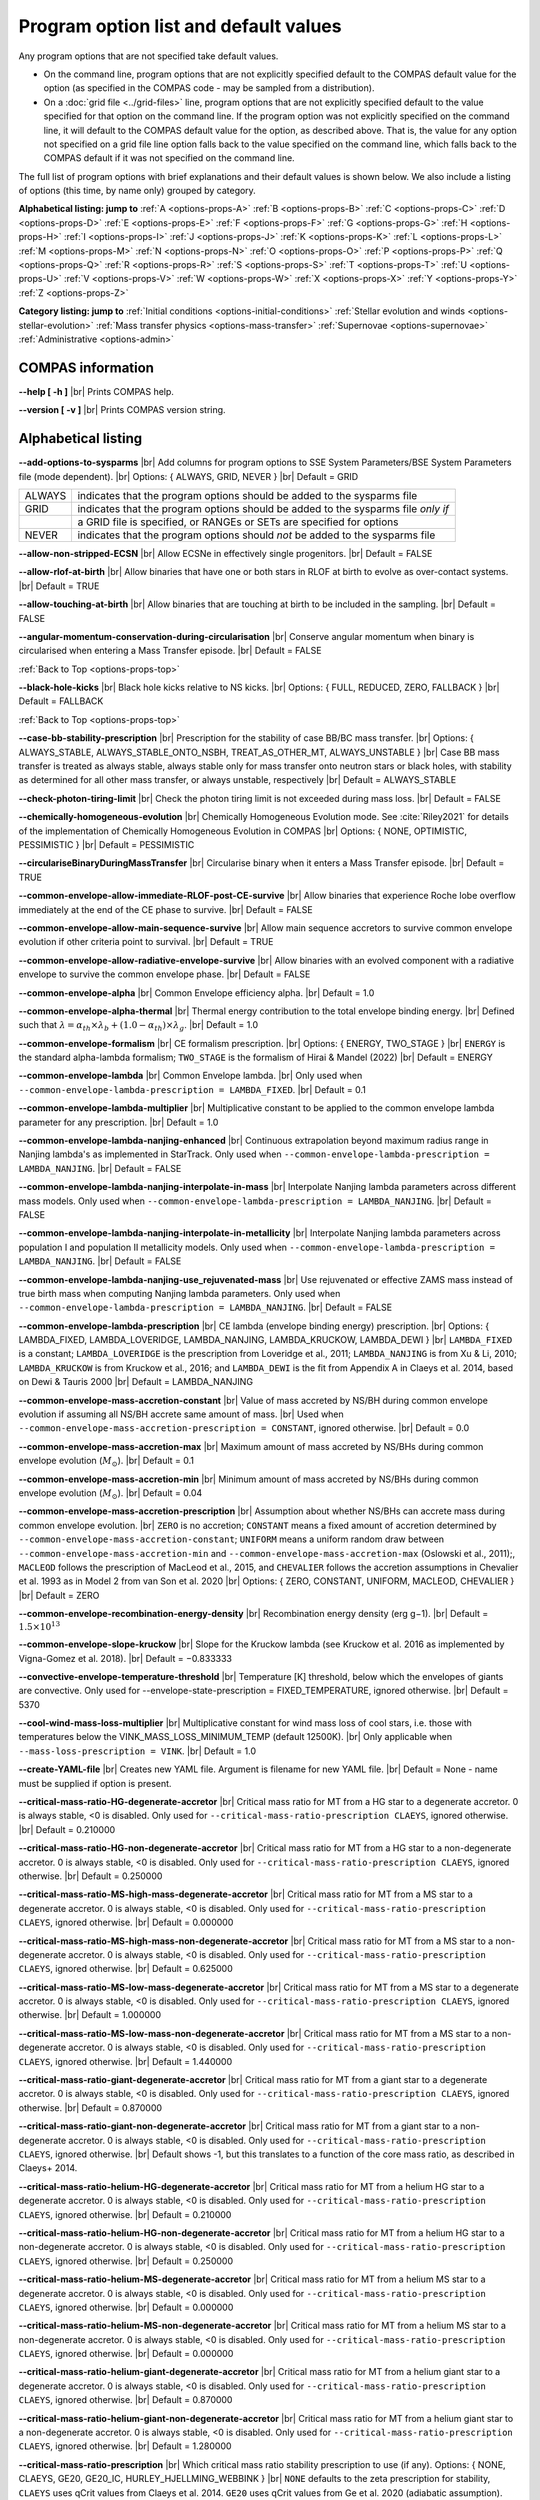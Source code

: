 Program option list and default values
======================================

Any program options that are not specified take default values.

- On the command line, program options that are not explicitly specified default to the COMPAS default value for the option (as specified in the COMPAS code - may be sampled from a distribution).

- On a :doc:`grid file <../grid-files>` line, program options that are not explicitly specified default to the value specified for that option on the command line. If the program option was not explicitly specified on the command line, it will default to the COMPAS default value for the option, as described above. That is, the value for any option not specified on a grid file line option falls back to the value specified on the command line, which falls back to the COMPAS default if it was not specified on the command line.


.. _options-props-top:

The full list of program options with brief explanations and their default values is shown below.  We also include a listing of options (this time, by name only) grouped by category.

**Alphabetical listing: jump to**
:ref:`A <options-props-A>` :ref:`B <options-props-B>` :ref:`C <options-props-C>` :ref:`D <options-props-D>`
:ref:`E <options-props-E>` :ref:`F <options-props-F>` :ref:`G <options-props-G>` :ref:`H <options-props-H>`
:ref:`I <options-props-I>` :ref:`J <options-props-J>` :ref:`K <options-props-K>` :ref:`L <options-props-L>`
:ref:`M <options-props-M>` :ref:`N <options-props-N>` :ref:`O <options-props-O>` :ref:`P <options-props-P>`
:ref:`Q <options-props-Q>` :ref:`R <options-props-R>` :ref:`S <options-props-S>` :ref:`T <options-props-T>`
:ref:`U <options-props-U>` :ref:`V <options-props-V>` :ref:`W <options-props-W>` :ref:`X <options-props-X>`
:ref:`Y <options-props-Y>` :ref:`Z <options-props-Z>`

**Category listing: jump to**
:ref:`Initial conditions <options-initial-conditions>`
:ref:`Stellar evolution and winds <options-stellar-evolution>`
:ref:`Mass transfer physics <options-mass-transfer>`
:ref:`Supernovae <options-supernovae>`
:ref:`Administrative <options-admin>`

COMPAS information
------------------

**--help [ -h ]** |br|
Prints COMPAS help.

**--version [ -v ]** |br|
Prints COMPAS version string.


Alphabetical listing
--------------------

.. _options-props-A:

**--add-options-to-sysparms** |br|
Add columns for program options to SSE System Parameters/BSE System Parameters file (mode dependent). |br|
Options: { ALWAYS, GRID, NEVER } |br|
Default = GRID

.. list-table::
   :widths: 11 80 
   :header-rows: 0
   :class: aligned-text

   * - ALWAYS
     - indicates that the program options should be added to the sysparms file
   * - GRID
     - indicates that the program options should be added to the sysparms file `only if`
   * -  
     - a GRID file is specified, or RANGEs or SETs are specified for options
   * - NEVER
     - indicates that the program options should `not` be added to the sysparms file

**--allow-non-stripped-ECSN** |br|
Allow ECSNe in effectively single progenitors. |br|
Default = FALSE

**--allow-rlof-at-birth** |br|
Allow binaries that have one or both stars in RLOF at birth to evolve as over-contact systems. |br|
Default = TRUE

**--allow-touching-at-birth** |br|
Allow binaries that are touching at birth to be included in the sampling. |br|
Default = FALSE

**--angular-momentum-conservation-during-circularisation** |br|
Conserve angular momentum when binary is circularised when entering a Mass Transfer episode. |br|
Default = FALSE

.. _options-props-B:

:ref:`Back to Top <options-props-top>`

**--black-hole-kicks** |br|
Black hole kicks relative to NS kicks. |br|
Options: { FULL, REDUCED, ZERO, FALLBACK } |br|
Default = FALLBACK

.. _options-props-C:

:ref:`Back to Top <options-props-top>`

**--case-bb-stability-prescription** |br|
Prescription for the stability of case BB/BC mass transfer. |br|
Options: { ALWAYS_STABLE, ALWAYS_STABLE_ONTO_NSBH, TREAT_AS_OTHER_MT, ALWAYS_UNSTABLE } |br|
Case BB mass transfer is treated as always stable, always stable only for mass transfer onto neutron stars or black holes, with stability as determined for all other mass transfer, or always unstable, respectively |br|
Default = ALWAYS_STABLE

**--check-photon-tiring-limit** |br|
Check the photon tiring limit is not exceeded during mass loss. |br|
Default = FALSE

**--chemically-homogeneous-evolution** |br|
Chemically Homogeneous Evolution mode. See :cite:`Riley2021` for details of the implementation
of Chemically Homogeneous Evolution in COMPAS |br|
Options: { NONE, OPTIMISTIC, PESSIMISTIC } |br|
Default = PESSIMISTIC

**--circulariseBinaryDuringMassTransfer** |br|
Circularise binary when it enters a Mass Transfer episode. |br|
Default = TRUE

**--common-envelope-allow-immediate-RLOF-post-CE-survive** |br|
Allow binaries that experience Roche lobe overflow immediately at the end of the CE phase to survive. |br|
Default = FALSE

**--common-envelope-allow-main-sequence-survive** |br|
Allow main sequence accretors to survive common envelope evolution if other criteria point to survival. |br|
Default = TRUE

**--common-envelope-allow-radiative-envelope-survive** |br| 
Allow binaries with an evolved component with a radiative envelope to survive the common envelope phase. |br|
Default = FALSE

**--common-envelope-alpha** |br|
Common Envelope efficiency alpha. |br|
Default = 1.0

**--common-envelope-alpha-thermal** |br|
Thermal energy contribution to the total envelope binding energy. |br|
Defined such that :math:`\lambda = \alpha_{th} \times \lambda_{b} + (1.0 - \alpha_{th}) \times \lambda_{g}`. |br|
Default = 1.0

**--common-envelope-formalism** |br|
CE formalism prescription. |br|
Options: { ENERGY, TWO_STAGE } |br|
``ENERGY`` is the standard alpha-lambda formalism; ``TWO_STAGE`` is the formalism of Hirai & Mandel (2022) |br| 
Default = ENERGY

**--common-envelope-lambda** |br|
Common Envelope lambda. |br|
Only used when ``--common-envelope-lambda-prescription = LAMBDA_FIXED``. |br|
Default = 0.1

**--common-envelope-lambda-multiplier** |br|
Multiplicative constant to be applied to the common envelope lambda parameter for any prescription. |br|
Default = 1.0

**--common-envelope-lambda-nanjing-enhanced** |br|
Continuous extrapolation beyond maximum radius range in Nanjing lambda's as implemented in StarTrack. Only used when ``--common-envelope-lambda-prescription = LAMBDA_NANJING``. |br|
Default = FALSE

**--common-envelope-lambda-nanjing-interpolate-in-mass** |br|
Interpolate Nanjing lambda parameters across different mass models. Only used when ``--common-envelope-lambda-prescription = LAMBDA_NANJING``. |br|
Default = FALSE

**--common-envelope-lambda-nanjing-interpolate-in-metallicity** |br|
Interpolate Nanjing lambda parameters across population I and population II metallicity models. Only used when ``--common-envelope-lambda-prescription = LAMBDA_NANJING``. |br|
Default = FALSE

**--common-envelope-lambda-nanjing-use_rejuvenated-mass** |br|
Use rejuvenated or effective ZAMS mass instead of true birth mass when computing Nanjing lambda parameters. Only used when ``--common-envelope-lambda-prescription = LAMBDA_NANJING``. |br|
Default = FALSE

**--common-envelope-lambda-prescription** |br|
CE lambda (envelope binding energy) prescription. |br|
Options: { LAMBDA_FIXED, LAMBDA_LOVERIDGE, LAMBDA_NANJING, LAMBDA_KRUCKOW, LAMBDA_DEWI } |br|
``LAMBDA_FIXED`` is a constant; ``LAMBDA_LOVERIDGE`` is the prescription from Loveridge et al., 2011; ``LAMBDA_NANJING`` is from Xu & Li, 2010; ``LAMBDA_KRUCKOW`` is from Kruckow et al., 2016; and ``LAMBDA_DEWI`` is the fit from Appendix A in Claeys et al. 2014, based on Dewi & Tauris 2000 |br|
Default = LAMBDA_NANJING

**--common-envelope-mass-accretion-constant** |br|
Value of mass accreted by NS/BH during common envelope evolution if assuming all NS/BH accrete same amount of mass. |br|
Used when ``--common-envelope-mass-accretion-prescription = CONSTANT``, ignored otherwise. |br|
Default = 0.0

**--common-envelope-mass-accretion-max** |br|
Maximum amount of mass accreted by NS/BHs during common envelope evolution (:math:`M_\odot`). |br|
Default = 0.1

**--common-envelope-mass-accretion-min** |br|
Minimum amount of mass accreted by NS/BHs during common envelope evolution (:math:`M_\odot`). |br|
Default = 0.04

**--common-envelope-mass-accretion-prescription** |br|
Assumption about whether NS/BHs can accrete mass during common envelope evolution. |br|
``ZERO`` is no accretion; ``CONSTANT`` means a fixed amount of accretion determined by ``--common-envelope-mass-accretion-constant``; ``UNIFORM`` means a uniform random draw between ``--common-envelope-mass-accretion-min`` and ``--common-envelope-mass-accretion-max`` (Oslowski et al., 2011);, ``MACLEOD`` follows the prescription of MacLeod et al., 2015, and ``CHEVALIER`` follows the accretion assumptions in Chevalier et al. 1993 as in Model 2 from van Son et al. 2020 |br|
Options: { ZERO, CONSTANT, UNIFORM, MACLEOD, CHEVALIER } |br|
Default = ZERO

**--common-envelope-recombination-energy-density** |br|
Recombination energy density (erg g−1). |br|
Default = :math:`1.5 \times 10^{13}`

**--common-envelope-slope-kruckow** |br|
Slope for the Kruckow lambda (see Kruckow et al. 2016 as implemented by Vigna-Gomez et al. 2018). |br|
Default = −0.833333

**--convective-envelope-temperature-threshold** |br|
Temperature [K] threshold, below which the envelopes of giants are convective. 
Only used for --envelope-state-prescription = FIXED_TEMPERATURE, ignored otherwise. |br|
Default = 5370

**--cool-wind-mass-loss-multiplier** |br|
Multiplicative constant for wind mass loss of cool stars, i.e. those with temperatures below the
VINK_MASS_LOSS_MINIMUM_TEMP (default 12500K). |br|
Only applicable when ``--mass-loss-prescription = VINK``. |br|
Default = 1.0

**--create-YAML-file** |br|
Creates new YAML file.  Argument is filename for new YAML file. |br|
Default = None - name must be supplied if option is present.

**--critical-mass-ratio-HG-degenerate-accretor** |br|
Critical mass ratio for MT from a HG star to a degenerate accretor.
0 is always stable, <0 is disabled. Only used for ``--critical-mass-ratio-prescription CLAEYS``, ignored otherwise. |br|
Default = 0.210000

**--critical-mass-ratio-HG-non-degenerate-accretor** |br|
Critical mass ratio for MT from a HG star to a non-degenerate accretor.
0 is always stable, <0 is disabled. Only used for ``--critical-mass-ratio-prescription CLAEYS``, ignored otherwise. |br|
Default = 0.250000

**--critical-mass-ratio-MS-high-mass-degenerate-accretor** |br|
Critical mass ratio for MT from a MS star to a degenerate accretor.
0 is always stable, <0 is disabled. Only used for ``--critical-mass-ratio-prescription CLAEYS``, ignored otherwise. |br|
Default = 0.000000

**--critical-mass-ratio-MS-high-mass-non-degenerate-accretor** |br|
Critical mass ratio for MT from a MS star to a non-degenerate accretor.
0 is always stable, <0 is disabled. Only used for ``--critical-mass-ratio-prescription CLAEYS``, ignored otherwise. |br|
Default = 0.625000

**--critical-mass-ratio-MS-low-mass-degenerate-accretor** |br|
Critical mass ratio for MT from a MS star to a degenerate accretor.
0 is always stable, <0 is disabled. Only used for ``--critical-mass-ratio-prescription CLAEYS``, ignored otherwise. |br|
Default = 1.000000

**--critical-mass-ratio-MS-low-mass-non-degenerate-accretor** |br|
Critical mass ratio for MT from a MS star to a non-degenerate accretor.
0 is always stable, <0 is disabled. Only used for ``--critical-mass-ratio-prescription CLAEYS``, ignored otherwise. |br|
Default = 1.440000

**--critical-mass-ratio-giant-degenerate-accretor** |br|
Critical mass ratio for MT from a giant star to a degenerate accretor.
0 is always stable, <0 is disabled. Only used for ``--critical-mass-ratio-prescription CLAEYS``, ignored otherwise. |br|
Default = 0.870000

**--critical-mass-ratio-giant-non-degenerate-accretor** |br|
Critical mass ratio for MT from a giant star to a non-degenerate accretor.
0 is always stable, <0 is disabled. Only used for ``--critical-mass-ratio-prescription CLAEYS``, ignored otherwise. |br|
Default shows -1, but this translates to a function of the core mass ratio, as described in Claeys+ 2014. 

**--critical-mass-ratio-helium-HG-degenerate-accretor** |br|
Critical mass ratio for MT from a helium HG star to a degenerate accretor.
0 is always stable, <0 is disabled. Only used for ``--critical-mass-ratio-prescription CLAEYS``, ignored otherwise. |br|
Default = 0.210000

**--critical-mass-ratio-helium-HG-non-degenerate-accretor** |br|
Critical mass ratio for MT from a helium HG star to a non-degenerate accretor.
0 is always stable, <0 is disabled. Only used for ``--critical-mass-ratio-prescription CLAEYS``, ignored otherwise. |br|
Default = 0.250000

**--critical-mass-ratio-helium-MS-degenerate-accretor** |br|
Critical mass ratio for MT from a helium MS star to a degenerate accretor.
0 is always stable, <0 is disabled. Only used for ``--critical-mass-ratio-prescription CLAEYS``, ignored otherwise. |br|
Default = 0.000000

**--critical-mass-ratio-helium-MS-non-degenerate-accretor** |br|
Critical mass ratio for MT from a helium MS star to a non-degenerate accretor.
0 is always stable, <0 is disabled. Only used for ``--critical-mass-ratio-prescription CLAEYS``, ignored otherwise. |br|
Default = 0.000000

**--critical-mass-ratio-helium-giant-degenerate-accretor** |br|
Critical mass ratio for MT from a helium giant star to a degenerate accretor.
0 is always stable, <0 is disabled. Only used for ``--critical-mass-ratio-prescription CLAEYS``, ignored otherwise. |br|
Default = 0.870000

**--critical-mass-ratio-helium-giant-non-degenerate-accretor** |br|
Critical mass ratio for MT from a helium giant star to a non-degenerate accretor.
0 is always stable, <0 is disabled. Only used for ``--critical-mass-ratio-prescription CLAEYS``, ignored otherwise. |br|
Default = 1.280000

**--critical-mass-ratio-prescription** |br|
Which critical mass ratio stability prescription to use (if any).
Options: { NONE, CLAEYS, GE20, GE20_IC, HURLEY_HJELLMING_WEBBINK } |br|
``NONE`` defaults to the zeta prescription for stability, 
``CLAEYS`` uses qCrit values from Claeys et al. 2014. 
``GE20`` uses qCrit values from Ge et al. 2020 (adiabatic assumption). 
``GE20_IC`` uses qCrit values from Ge et al. 2020 (isentropic envelope assumption).
``HURLEY_HJELLMING_WEBBINK`` uses qCrit values from Hurley et al. 2002 (Hjellming & Webbink 1987 for mass transfer from a giant primary). |br|
Warning: if running with ``--critical-mass-ratio-prescription``, zetas will not be computed, 
so should not be trusted in the outputs. |br|
Default = NONE

**--critical-mass-ratio-white-dwarf-degenerate-accretor** |br|
Critical mass ratio for MT from a white dwarf to a degenerate accretor.
0 is always stable, <0 is disabled. Only used for ``--critical-mass-ratio-prescription CLAEYS``, ignored otherwise. |br|
Default = 1.600000

**--critical-mass-ratio-white-dwarf-non-degenerate-accretor** |br|
Critical mass ratio for MT from a white dwarf to a non-degenerate accretor.
0 is always stable, <0 is disabled. Only used for ``--critical-mass-ratio-prescription CLAEYS``, ignored otherwise. |br|
Default = 0.000000

.. _options-props-D:

:ref:`Back to Top <options-props-top>`

**--debug-classes** |br|
Developer-defined debug classes to enable (vector). |br|
Default = `All debug classes enabled (e.g. no filtering)`

**--debug-level** |br|
Determines which print statements are displayed for debugging. |br|
Default = 0

**--debug-to-file** |br|
Write debug statements to file. |br|
Default = FALSE

**--detailed-output** |br|
Print BSE detailed information to file. |br|
Default = FALSE

.. _options-props-E:

:ref:`Back to Top <options-props-top>`

**--eccentricity [ -e ]** |br|
Initial eccentricity for a binary star when evolving in BSE mode.
Default = 0.0 |br|

**--eccentricity-distribution** |br|
Initial eccentricity distribution. |br|
Options: { ZERO, FLAT, GELLER+2013, THERMAL, DUQUENNOYMAYOR1991, SANA2012 } |br|
``ZERO`` always circular, ``FLAT`` is uniform on [``--eccentricity-min``,``--eccentricity-max``], ``THERMAL`` is p(e) proportional to e, and the other options refer to the distributions of Geller et al. 2013, Duqennoy & Mayor 1991, and Sana et al. 2012. |br|
Default = ZERO

**--eccentricity-max** |br|
Maximum eccentricity to generate. |br|
Default = 1.0

**--eccentricity-min** |br|
Minimum eccentricity to generate. |br|
Default = 0.0

**--eddington-accretion-factor** |br|
Multiplication factor for Eddington accretion for NS & BH (i.e. > 1 is super-eddington and 0 is no accretion). |br|
Default = 1.0

**--enable-realistic-tides** |br|
Enables realistic tides following the secular equations of Zahn, 1977. |br|
Default = FALSE

**--enable-tides** |br|
Enables tides. |br|
Default = FALSE

**--enable-warnings** |br|
Display warning messages to stdout. |br|
Default = FALSE

**--envelope-state-prescription** |br|
Prescription for determining whether the envelope of the star is convective or radiative. |br|
Options: { LEGACY, HURLEY, FIXED_TEMPERATURE } |br|
``LEGACY`` refers to the model used in Stevenson et al., 2017; ``HURLEY`` refers to the model of Hurley, Pols, Tout, 2002; and ``FIXED_TEMPERATURE`` assumes that a deep convective envelope developes only when the temperature drops below ``CONVECTIVE_BOUNDARY_TEMPERATURE`` (Klencki et al., 2020) |br|
Default = LEGACY

**--errors-to-file** |br|
Write error messages to file. |br|
Default = FALSE

**--expel-convective-envelope-above-luminosity-threshold** |br|
Expel convective envelope in a pulsation if the luminosity to mass ratio exceeds the threshold given by ``--luminosity-to-mass-threshold`` |br|
Default = FALSE

**--evolve-double-white-dwarfs** |br|
Continue evolving double white dwarf systems after their formation. |br|
Default = FALSE

**--evolve-pulsars** |br|
Evolve pulsar properties of Neutron Stars. |br|
Default = FALSE

**--evolve-unbound-systems** |br|
Continue evolving stars even if the binary is disrupted. |br|
Default = TRUE

.. _options-props-F:

:ref:`Back to Top <options-props-top>`

**--fix-dimensionless-kick-magnitude** |br|
Fix dimensionless kick magnitude to this value. |br|
Default = n/a (not used if option not present)

**--fryer-supernova-engine** |br|
Supernova engine type if using the remnant mass prescription from :cite:`Fryer2012`. |br|
Options: { DELAYED, RAPID }
Default = DELAYED

**--fryer-22-fmix** |br|
Parameter describing the mixing growth time when using the 'FRYER2022' remnant mass distribution  :cite:`Fryer2022`. |br|
Default = 0.5, which is closest to the 'DELAYED' remnant mass prescription from :cite:`Fryer2012`. A value of 4.0 is closest to  the 'RAPID' remnant mass prescription from :cite:`Fryer2012`. |br|
If the FALLBACK option is used for the kicks, then the proto core masses will be determined by the fryer-supernova-engine option. |br| 


**--fryer-22-mcrit** |br|
Critical CO core mass for black hole formation when using the 'FRYER2022' remnant mass distribution :cite:`Fryer2022`. |br|
Default = 5.75



.. _options-props-G:

:ref:`Back to Top <options-props-top>`

**--grid** |br|
Grid filename. (See :doc:`Grid files <../grid-files>`) |br|
Default = ’’ (None)

**--grid-lines-to-process** |br|
The number of grid file lines to be processed. |br|
Default = Process to EOF

**--grid-start-line** |br|
The first line of the grid file to be processed. |br|
Default = 0

.. _options-props-H:

:ref:`Back to Top <options-props-top>`

**--hdf5-buffer-size** |br|
The ``HDF5`` IO buffer size for writing to ``HDF5`` logfiles (number of ``HDF5`` chunks). |br|
Default = 1

**--hdf5-chunk-size** |br|
The ``HDF5`` dataset chunk size to be used when creating ``HDF5`` logfiles (number of logfile entries). |br|
Default = 100000

**--help [ -h ]** |br|
Prints COMPAS help (-h is short form, --help includes more information).

.. _options-props-I:

:ref:`Back to Top <options-props-top>`

**--initial-mass** |br|
Initial mass for a single star when evolving in SSE mode (:math:`M_\odot`). |br|
Default = Sampled from IMF

**--initial-mass-1** |br|
Initial mass for the primary star when evolving in BSE mode (:math:`M_\odot`). |br|
Default = Sampled from IMF

**--initial-mass-2** |br|
Initial mass for the secondary star when evolving in BSE mode (:math:`M_\odot`). |br|
Default = Sampled from IMF

**--initial-mass-function [ -i ]** |br|
Initial mass function. |br|
Options: { SALPETER, POWERLAW, UNIFORM, KROUPA } |br|
``SALPETER`` and ``KROUPA`` use the IMFs of Salpeter 1955 and Kroupa 2001, ``POWERLAW`` samples from a single power law with slope ``--initial-mass-power``, and ``UNIFORM`` samples uniformly between ``--initial-mass-min`` and ``--initial-mass-min`` |br|
Default = KROUPA

**--initial-mass-max** |br|
Maximum mass to generate using given IMF (:math:`M_\odot`). |br|
Default = 150.0

**--initial-mass-min** |br|
Minimum mass to generate using given IMF (:math:`M_\odot`). |br|
Default = 5.0

**--initial-mass-power** |br|
Single power law power to generate primary mass using ``POWERLAW`` IMF. |br|
Default = 0.0

.. _options-props-J:

.. _options-props-K:

:ref:`Back to Top <options-props-top>`

**--kick-direction** |br|
Natal kick direction distribution. |br|
Options: { ISOTROPIC, INPLANE, PERPENDICULAR, POWERLAW, WEDGE, POLES } |br|
Kick angles are defined relative to the spin axis.  ``INPLANE`` and ``PERPENDICULAR`` are strictly in the equatorial plane or in polar directions, while ``WEDGE`` and ``POLES`` are preferentially but exactly in the equatorial plane or in polar directions with 1 degree scales, respectively;  ``POWERLAW`` quantifies the preference for polar vs planar kicks with the ``--kick-direction-power`` parameter. |br|
Default = ISOTROPIC

**--kick-direction-power** |br|
Power for power law kick direction distribution, where 0.0 = isotropic, +ve = polar, -ve = in plane. |br|
Default = 0.0 (isotropic)

**--kick-magnitude** |br|
Value to be used as the (drawn) kick magnitude for a single star when evolving in SSE mode, should the star
undergo a supernova event (:math:`km s^{−1}`). |br|
If a value for option ``--kick-magnitude-random`` is specified, it will be used in preference to ``--kick-magnitude``. |br|
Default = 0.0

**--kick-magnitude-1** |br|
Value to be used as the (drawn) kick magnitude for the primary star of a binary system when evolving in
BSE mode, should the star undergo a supernova event (:math:`km s^{−1}`). |br|
If a value for option ``--kick-magnitude-random-1`` is specified, it will be used in preference to ``--kick-magnitude-1``. |br|
Default = 0.0

**--kick-magnitude-2** |br|
Value to be used as the (drawn) kick magnitude for the secondary star of a binary system when evolving in
BSE mode, should the star undergo a supernova event (:math:`km s^{−1}`). |br|
If a value for option ``--kick-magnitude-random-2`` is specified, it will be used in preference to ``--kick-magnitude-2``. |br|
Default = 0.0

**--kick-magnitude-distribution** |br|
Natal kick magnitude distribution. |br|
Options: { ZERO, FIXED, FLAT, MAXWELLIAN, BRAYELDRIDGE, MULLER2016, MULLER2016MAXWELLIAN, MULLERMANDEL } |br|
``ZERO`` assigns kick magnitudes of 0, ``FIXED`` always sets the magnitude to a fixed value based on supernova type, ``FLAT`` and ``MAXWELLIAN`` draw kicks from uniform or Maxwellian (e.g., Hobbs et al., 2005) distributions, respectively, ``BRAYELDRIDGE`` and ``MULLERMANDEL`` use momenum-preserving kicks from Bray & Eldrigde 2018 and Mandel & Mueller 2020, respectively, and ``MULLER2016`` and ``MULLER2016MAXWELLIAN`` use kicks from Mueller 2016 as implemented in Vigna-Gomez et al., 2018 (reduced by a factor of sqrt(3) in the latter case). |br|
Note that this is independent from ``--remnant-mass-prescription`` to provide flexibility; 
however, if using ``MULLERMANDEL``, it is recommended to keep them consistent by doing so for both. |br|
Default = MAXWELLIAN

**--kick-magnitude-max** |br|
Maximum drawn kick magnitude (:math:`km s^{−1}`). |br|
Must be > 0 if using ``--kick-magnitude-distribution = FLAT``. |br|
Default = −1.0

**--kick-magnitude-random** |br|
CDF value to be used to draw the kick magnitude for a single star when evolving in SSE mode, should the star undergo a supernova event and should the chosen distribution sample from a cumulative distribution function. |br|
Must be a floating-point number in the range :math:`[0.0, 1.0)`. |br|
The specified value for this option will be used in preference to any specified value for ``--kick-magnitude``. |br|
Default = Random number drawn uniformly from :math:`[0.0, 1.0)`

**--kick-magnitude-random-1** |br|
CDF value to be used to draw the kick magnitude for the primary star of a binary system when evolving in BSE mode, should the star undergo a supernova event and should the chosen distribution sample from a cumulative distribution function. |br|
Must be a floating-point number in the range :math:`[0.0, 1.0)`. |br|
The specified value for this option will be used in preference to any specified value for ``--kick-magnitude-1``. |br|
Default = Random number drawn uniformly from :math:`[0.0, 1.0)`

**--kick-magnitude-random-2** |br|
CDF value to be used to draw the kick magnitude for the secondary star of a binary system when evolving in BSE mode, should the star undergo a supernova event and should the chosen distribution sample from a cumulative distribution function. |br|
Must be a floating-point number in the range :math:`[0.0, 1.0)`. |br|
The specified value for this option will be used in preference to any specified value for ``--kick-magnitude-2``. |br|
Default = Random number drawn uniformly from :math:`[0.0, 1.0)`

**--kick-magnitude-sigma-CCSN-BH** |br|
Sigma for chosen kick magnitude distribution for black holes (:math:`km s^{−1}`); ignored if not needed for the chosen kick magnitude distribution. |br|
Default = 265.0

**--kick-magnitude-sigma-CCSN-NS** |br|
Sigma for chosen kick magnitude distribution for neutron stars (:math:`km s^{−1}`); ignored if not needed for the chosen kick magnitude distribution. |br|
Default = 265.0

**--kick-magnitude-sigma-ECSN** |br|
Sigma for chosen kick magnitude distribution for ECSN (:math:`km s^{−1}`); ignored if not needed for the chosen kick magnitude distribution. |br|
Default = 30.0

**--kick-magnitude-sigma-USSN** |br|
Sigma for chosen kick magnitude distribution for USSN (:math:`km s^{−1}`); ignored if not needed for the chosen kick magnitude distribution. |br|
Default = 30.0

**--kick-mean-anomaly-1** |br|
The mean anomaly at the instant of the supernova for the primary star of a binary system when evolving in
BSE mode, should it undergo a supernova event. |br|
Must be a floating-point number in the range :math:`[0.0, 2\pi)`. |br|
Default = Random number drawn uniformly from :math:`[0.0, 2\pi)`

**--kick-mean-anomaly-2** |br|
The mean anomaly at the instant of the supernova for the secondary star of a binary system when evolving
in BSE mode, should it undergo a supernova event. |br|
Must be a floating-point number in the range :math:`[0.0, 2\pi)`. |br|
Default = Random number drawn uniformly from :math:`[0.0, 2\pi)`

**--kick-phi-1** |br|
The angle between ’x’ and ’y’, both in the orbital plane of the supernova vector, for the primary star of a binary system when evolving in BSE mode, should it undergo a supernova event (radians). |br|
Default = Drawn according to specified ``--kick-direction`` distribution

**--kick-phi-2** |br|
The angle between ’x’ and ’y’, both in the orbital plane of the supernova vector, for the secondary
star of a binary system when evolving in BSE mode, should it undergo a supernova event (radians). |br|
Default = Drawn according to specified ``--kick-direction`` distribution

**--kick-scaling-factor** |br|
Arbitrary factor used to scale kicks. |br|
Default = 1.0

**--kick-theta-1** |br|
The angle between the orbital plane and the ’z’ axis of the supernova vector for the primary star of a binary system when evolving in BSE mode, should it undergo a supernova event (radians). |br|
Default = Drawn according to specified ``--kick-direction`` distribution

**--kick-theta-2** |br|
The angle between the orbital plane and the ’z’ axis of the supernova vector for the secondary star of a binary system when evolving in BSE mode, should it undergo a supernova event (radians). |br|
Default = Drawn according to specified ``--kick-direction`` distribution

.. _options-props-L:

:ref:`Back to Top <options-props-top>`

**--log-classes** |br|
Logging classes to be enabled (vector). |br|
Default = `All debug classes enabled (e.g. no filtering)`

**--logfile-common-envelopes** |br|
Filename for Common Envelopes logfile (BSE mode). |br|
Default = ’BSE_Common_Envelopes’

**--logfile-common-envelopes-record-types** |br|
Enabled record types for Common Envelopes logfile (BSE mode). |br|
Default = -1 (all record types) |br|
|br|
The record types to be enabled are specified as a bitmap, with each bit corresponding to a record type.  To construct the bitmap, for each
record type to be enabled, raise 2 to the power of (record type - 1), then sum the results - the sum is the bitmap, and the integer value to
be entered for this option. |br|
|br|
Example: |br|
|br|
To enable record types 1, 4, and 9, the option value should be |br| |br|
:math:`2^{(1 - 1)} + 2^{(4 - 1)} + 2^{(9 - 1)} = 2^0 + 2^3 + 2^8 = 1 + 8 + 256 = 265` |br| |br|
:math:`265` as a binary number is written as :math:`0100001001`, with the 1st, 4th, and 9th bits enabled (counting 1-based from the 
least-significant bit being the right-most), corresponding to the record types 1, 4, and 9 being enabled, and all other record types
disabled. |br|
|br|
A value of -1 for the bitmap is shorthand for all bits enabled - all record types enabled. |br|
|br|
The Common Envelopes logfile currently has only one record type defined (record type 1). |br|

**--logfile-definitions** |br|
Filename for logfile record definitions file. |br|
Default = ’’ (None)

**--logfile-detailed-output** |br|
Filename for the Detailed Output logfile. |br|
Default = ’SSE_Detailed_Output’ for SSE mode; ’BSE_Detailed_Output’ for BSE mode |br|

**--logfile-detailed-output-record-types** |br|
Enabled record types for the Detailed Output logfile. |br|
Default = -1 (all record types) |br|
See ``--logfile-common-envelopes-record-types`` for a detailed description of the value to be entered. |br|
|br|
The Detailed Output logfile currently has the following record types defined: |br|

.. list-table::
   :widths: 5 90 
   :header-rows: 0
   :class: aligned-text

   * - 1
     - describes the initial state of the binary
   * - 2
     - describes the state of the binary immediately following the stellar timestep
   * -  
     - (i.e. after the evolution of the constituent stars for a single timestep)
   * - 3
     - describes the state of the binary immediately following binary timestep
   * -  
     - (i.e. after the evolution of the binary system for a single timestep)
   * - 4
     - describes the state of the binary immediately following the completion of the timestep
   * -  
     - (i.e. after all changes to the binary and components)
   * - 5
     - describes the final state of the binary
   * - 6
     - describes the state of the binary immediately following a stellar type change during a common envelope event
   * - 7
     - describes the state of the binary immediately following a stellar type change during a mass transfer event
   * - 8
     - describes the state of the binary immediately following a stellar type change during mass resolution
   * - 9
     - describes the state of the binary immediately following a stellar type change during mass equilibration for CHE
   * - 10
     - describes the state of the binary immediately following a mass transfer event
   * - 11
     - describes the state of the binary immediately following winds mass loss
   * - 12
     - describes the state of the binary immediately following a common envelope event
   * - 13
     - describes the state of the binary immediately following a supernova event
   * - 14
     - describes the state of the binary immediately following mass resolution
   * -
     - (i.e. after winds mass loss & mass transfer complete)
   * - 15
     - describes the state of the binary immediately following a merger after mass resolution

For the Detailed Output logfile, this option can be specified in a grid file, allowing the user to enable/disable different record types for each separate detailed output file. |br|

**--logfile-double-compact-objects** |br|
Filename for the Double Compact Objects logfile (BSE mode). |br|
Default = ’BSE_Double_Compact_Objects’

**--logfile-double-compact-objects-record-types** |br|
Enabled record types for the Double Compact Objects logfile (BSE mode). |br|
Default = -1 (all record types) |br|
See ``--logfile-common-envelopes-record-types`` for a detailed description of the value to be entered. |br|
|br|
The Double Compact Objects logfile currently has only one record type defined (record type 1). |br|

**--logfile-name-prefix** |br|
Prefix for logfile names. |br|
Default = ’’ (None)

**--logfile-pulsar-evolution** |br|
Filename for the Pulsar Evolution logfile (BSE mode). |br|
Default = ’BSE_Pulsar_Evolution’

**--logfile-pulsar-evolution-record-types** |br|
Enabled record types for the Pulsar Evolution logfile (BSE mode). |br|
Default = -1 (all record types) |br|
See ``--logfile-common-envelopes-record-types`` for a detailed description of the value to be entered. |br|
|br|
The Pulsar Evolution logfile currently has only one record type defined (record type 1). |br|

**--logfile-rlof-parameters** |br|
Filename for the RLOF Printing logfile (BSE mode). |br|
Default = ’BSE_RLOF’

**--logfile-rlof-parameters-record-types** |br|
Enabled record types for the RLOF Printing logfile (BSE mode). |br|
Default = -1 (all record types) |br|
See ``--logfile-common-envelopes-record-types`` for a detailed description of the value to be entered. |br|
|br|
The RLOF Printing logfile currently has only one record type defined (record type 1). |br|

**--logfile-supernovae** |br|
Filename for the Supernovae logfile. |br|
Default = ’SSE_Supernovae’ for SSE mode; ’BSE_Supernovae’ for BSE mode |br|

**--logfile-supernovae-record-types** |br|
Enabled record types for the Supernovae logfile. |br|
Default = -1 (all record types) |br|
See ``--logfile-common-envelopes-record-types`` for a detailed description of the value to be entered. |br|
|br|
The Supernovae logfile currently has only one record type defined (record type 1). |br|

**--logfile-switch-log** |br|
Filename for the Switch Log logfile. |br|
Default = ’SSE_Switch_Log’ for SSE mode; ’BSE_Switch_Log’ for BSE mode |br|

**--logfile-system-parameters** |br|
Filename for the System Parameters logfile (BSE mode). |br|
Default = ’SSE_System_Parameters’ for SSE mode; ’BSE_System_Parameters’ for BSE mode |br|

**--logfile-system-parameters-record-types** |br|
Enabled record types for the System Parameters logfile (BSE mode). |br|
Default = -1 (all record types) |br|
See ``--logfile-common-envelopes-record-types`` for a detailed description of the value to be entered. |br|
|br|
The System Parameters logfile currently has only one record type defined (record type 1). |br|

**--logfile-type** |br|
The type of logfile to be produced by COMPAS. |br|
Default = ’HDF5’

**--log-level** |br|
Determines which print statements are included in the logfile. |br|
Default = 0

**--luminous-blue-variable-multiplier** |br|
Multiplicative constant for LBV mass loss. (Use 10 for Mennekens & Vanbeveren (2014)). |br|
Note that wind mass loss will also be multiplied by the ``--overall-wind-mass-loss-multiplier``. |br|
Default = 1.5

**--luminous-blue-variable-prescription** |br|
Luminous blue variable mass loss prescription. |br|
Options: { NONE, HURLEY, HURLEY_ADD, BELCZYNSKI } |br|
No LBV winds for ``NONE``,  Hurley, Pols, Tout (2000) LBV winds only for ``HURLEY`` LBV stars (or in addition to other winds for ``HURLEY_ADD``, Belzcynski et al. 2010 winds for ``BELCZYNSKI`` |br|
Default = HURLEY_ADD

**--luminosity-to-mass-threshold** |br|
Threshold log_10(Luminosity/Mass) (in solar units) above which, if the option ``expel-convective-envelope-above-luminosity-threshold`` is set to TRUE, pulsations eject the convective envelope |br|
Default = 4.2

.. _options-props-M:

:ref:`Back to Top <options-props-top>`

**--mass-loss-prescription** |br|
Mass loss prescription. |br|
Options: { NONE, HURLEY, VINK } |br|
Default = VINK

**--mass-ratio [ -q ]** |br|
Mass ratio :math:`\frac{m2}{m1}` used to determine secondary mass if not specified via ``--initial-mass-2``. |br|
Default = Value is sampled if option not specified.

**--mass-ratio-distribution** |br|
Initial mass ratio distribution for :math:`q = \frac{m2}{m1}`. |br|
Options: { FLAT, DUQUENNOYMAYOR1991, SANA2012 } |br|
``FLAT`` is uniform in the mass ratio between ``--mass-ratio-min`` and ``--mass-ratio-max``, the other prescriptions follow Duquennoy & Mayor 1991 and Sana et al. 2012 |br|
Default = FLAT

**--mass-ratio-max** |br|
Maximum mass ratio :math:`\frac{m2}{m1}` to generate. |br|
Default = 1.0

**--mass-ratio-min** |br|
Minimum mass ratio :math:`\frac{m2}{m1}` to generate. |br|
Default = 0.01

**--mass-transfer** |br|
Enable mass transfer. |br|
Default = TRUE

**--mass-transfer-accretion-efficiency-prescription** |br|
Mass transfer accretion efficiency prescription. |br|
Options: { THERMAL, FIXED, CENTRIFUGAL } |br|
Default = THERMAL

**--mass-transfer-angular-momentum-loss-prescription** |br|
Mass Transfer Angular Momentum Loss prescription. |br|
Options: { JEANS, ISOTROPIC, CIRCUMBINARY, MACLEOD_LINEAR, ARBITRARY } |br|
Default = ISOTROPIC

**--mass-transfer-fa** |br|
Mass Transfer fraction accreted. |br|
Used when ``--mass-transfer-accretion-efficiency-prescription = FIXED_FRACTION``. |br|
Default = 0.5

**--mass-transfer-jloss** |br|
Specific angular momentum with which the non-accreted system leaves the system. |br|
Used when ``--mass-transfer-angular-momentum-loss-prescription = ARBITRARY``, ignored otherwise. |br|
Default = 1.0

**--mass-transfer-jloss-macleod-linear-fraction** |br|
Specific angular momentum interpolation fraction, linear between 0 and 1 corresponding to the accretor and L2 point. |br|
Used when ``--mass-transfer-angular-momentum-loss-prescription = MACLEOD_LINEAR``, ignored otherwise. |br|
Default = 0.5

**--mass-transfer-rejuvenation-prescription** |br|
Mass Transfer Rejuvenation prescription. |br|
Options: { NONE, STARTRACK } |br|
``NONE`` uses the Hurley, Pols, Tout (2000) model, ``STARTRACK`` uses the model from Belczynski et al. 2008 |br|
Default = STARTRACK

**--mass-transfer-thermal-limit-accretor** |br|
Mass Transfer Thermal Accretion limit multiplier. |br|
Options: { CFACTOR, ROCHELOBE } |br|
Default = CFACTOR

**--mass-transfer-thermal-limit-C** |br|
Mass Transfer Thermal rate factor for the accretor. |br|
Default = 10.0

**--maximum-evolution-time** |br|
Maximum time to evolve binaries (Myr). Evolution of the binary will stop if this number is reached. |br|
Default = 13700.0

**--maximum-mass-donor-nandez-ivanova** |br|
Maximum donor mass allowed for the revised common envelope formalism of Nandez & Ivanova (:math:`M_\odot`). |br|
Default = 2.0

**--maximum-neutron-star-mass** |br|
Maximum mass of a neutron star (:math:`M_\odot`). |br|
Default = 2.5

**--maximum-number-timestep-iterations** |br|
Maximum number of timesteps to evolve binary. Evolution of the binary will stop if this number is reached. |br|
Default = 99999

**--mcbur1** |br|
Minimum core mass at base of AGB to avoid fully degenerate CO core formation (:math:`M_\odot`). |br|
e.g. 1.6 in :cite:`Hurley2000` presciption; 1.83 in :cite:`Fryer2012` and :doc:`Belczynski et al. (2008) <../../references>` models. |br|
Default = 1.6

**--metallicity [ -z ]** |br|
Metallicity. |br|
The value specified for metallicity is applied to both stars for BSE mode. |br|
Default = 0.0142

**--metallicity-distribution** |br|
Metallicity distribution. |br|
Options: { ZSOLAR, LOGUNIFORM } |br|
``ZSOLAR`` uses ``ZSOL_ASPLUND`` for all initial metallicities, ``LOGUNIFORM`` draws the metallicity uniformly in the log between ``--metallicity-min`` and ``--metallicity-max`` |br|
Default = ZSOLAR

**--metallicity-max** |br|
Maximum metallicity to generate. |br|
Default = 0.03

**--metallicity-min** |br|
Minimum metallicity to generate. |br|
Default = 0.0001

**--minimum-secondary-mass** |br|
Minimum mass of secondary to generate (:math:`M_\odot`). |br|
Default = 0.1 if ``--initial-mass-2`` specified; value of ``--initial-mass-min`` if ``--initial-mass-2`` not specified.

**--mode** |br|
The mode of evolution. |br|
Options: { SSE, BSE } |br|
Default = BSE

**--muller-mandel-kick-multiplier-BH** |br|
Scaling prefactor for BH kicks when using the `MULLERMANDEL` kick magnitude distribution |br|
Default = 200.0

**--muller-mandel-kick-multiplier-NS** |br|
Scaling prefactor for NS kicks when using the `MULLERMANDEL` kick magnitude distribution |br|
Default = 400.0

**--muller-mandel-sigma-kick** |br|
Scatter width for NS and BH kicks when using the `MULLERMANDEL` kick magnitude distribution |br|
Default = 0.3

.. _options-props-N:

:ref:`Back to Top <options-props-top>`

**--neutrino-mass-loss-BH-formation** |br|
Assumption about neutrino mass loss during BH formation. |br|
Options: { FIXED_FRACTION, FIXED_MASS } |br|
Default = FIXED_MASS

**--neutrino-mass-loss-BH-formation-value** |br|
Amount of mass lost in neutrinos during BH formation (either as fraction or in solar masses, depending on the value of ``--neutrino-mass-loss-bh-formation``). |br|
Default = 0.1

**--neutron-star-equation-of-state** |br|
Neutron star equation of state. |br|
Options: { SSE, ARP3 } |br|
Default = SSE

**--notes** |br|
Annotation strings (vector). |br|
Default = ""

**--notes-hdrs** |br|
Annotations header strings (vector). |br|
Default = `No annotations`

**--number-of-systems [ -n ]** |br|
The number of systems to simulate. |br|
Single stars for SSE mode; binary stars for BSE mode. |br|
This option is ignored if either of the following is true: |br|

    - the user specified a grid file |br|
    - the user specified a range or set for any options - this implies a grid |br|

In both cases the number of objects evolved will be the number specified by the grid. |br|
Default = 10

.. _options-props-O:

:ref:`Back to Top <options-props-top>`

**--OB-mass-loss** |br|
Main sequence mass loss prescription. |br|
Options: { NONE, VINK2001, VINK2021, BJORKLUND2022, KRTICKA2018 } |br|
NONE turns off mass loss for main sequence stars. Also available are Vink (2001, previous default), Vink (2021), Bjorklund (2022), and Krticka (2018).   |br|
Default = VINK2021

**--orbital-period** |br|
Initial orbital period for a binary star when evolving in BSE mode (days). |br|
Used only if the semi-major axis is not specified via ``--semi-major-axis``. |br|
Default = Value is sampled if option not specified.

**--orbital-period-distribution** |br|
Initial orbital period distribution. |br|
Options: { FLATINLOG } |br|
Default = FLATINLOG

**--orbital-period-max** |br|
Maximum period to generate (days). |br|
Default = 1000.0

**--orbital-period-min** |br|
Minimum period to generate (days). |br|
Default = 1.1

**--output-container [ -c ]** |br|
Container (directory) name for output files. |br|
Default = ’COMPAS_Output’

**--output-path [ -o ]** |br|
Path to which output is saved (i.e. directory in which the output container is created). |br|
Default = Current working directory (CWD)

**--overall-wind-mass-loss-multiplier** |br|
Multiplicative constant for overall wind mass loss. |br|
Note that this multiplication factor is applied after the ``luminous-blue-variable-multiplier``,
the ``wolf-rayet-multiplier`` and the ``cool-wind-mass-loss-multiplier``. |br|
Default = 1.0

.. _options-props-P:

:ref:`Back to Top <options-props-top>`

**--pair-instability-supernovae** |br|
Enable pair instability supernovae (PISN). |br|
Default = TRUE

**--PISN-lower-limit** |br|
Minimum core mass for PISN (:math:`M_\odot`). |br|
Default = 60.0

**--PISN-upper-limit** |br|
Maximum core mass for PISN (:math:`M_\odot`). |br|
Default = 135.0

**--population-data-printing** |br|
Print details of population. |br|
Default = FALSE

**--PPI-lower-limit** |br|
Minimum core mass for PPI (:math:`M_\odot`). |br|
Default = 35.0

**--PPI-upper-limit** |br|
Maximum core mass for PPI (:math:`M_\odot`). |br|
Default = 60.0

**--print-bool-as-string** |br|
Print boolean properties as ’TRUE’ or ’FALSE’. |br|
Default = FALSE

**--pulsar-birth-magnetic-field-distribution** |br|
Pulsar birth magnetic field distribution. |br|
Options: { ZERO, FIXED, FLATINLOG, UNIFORM, LOGNORMAL } |br|
Default = ZERO

**--pulsar-birth-magnetic-field-distribution-max** |br|
Maximum (:math:`log_{10}`) pulsar birth magnetic field. |br|
Default = 13.0

**--pulsar-birth-magnetic-field-distribution-min** |br|
Minimum (:math:`log_{10}`) pulsar birth magnetic field. |br|
Default = 11.0

**--pulsar-birth-spin-period-distribution** |br|
Pulsar birth spin period distribution. |br|
Options: { ZERO, FIXED, UNIFORM, NORMAL } |br|
Default = ZERO

**--pulsar-birth-spin-period-distribution-max** |br|
Maximum pulsar birth spin period (ms). |br|
Default = 100.0

**--pulsar-birth-spin-period-distribution-min** |br|
Minimum pulsar birth spin period (ms). |br|
Default = 10.0

**--pulsar-magnetic-field-decay-massscale** |br|
Mass scale on which magnetic field decays during accretion (:math:`M_\odot`). |br|
Default = 0.025

**--pulsar-magnetic-field-decay-timescale** |br|
Timescale on which magnetic field decays (Myr). |br|
Default = 1000.0

**--pulsar-minimum-magnetic-field** |br|
:math:`log_{10}` of the minimum pulsar magnetic field (Gauss). |br|
Default = 8.0

**--pulsational-pair-instability** |br|
Enable mass loss due to pulsational-pair-instability (PPI). |br|
Default = TRUE

**--pulsational-pair-instability-prescription** |br|
Pulsational pair instability prescription. |br|
Options: { COMPAS, STARTRACK, MARCHANT, FARMER } |br|
``COMPAS``, ``STARTRACK`` and ``MARCHANT`` follow Woosley 2017, Belczynski et al. 2016, and Marchant et al. 2018, all as implemented in Stevenson et al. 2019, ``FARMER`` follows Farmer et al. 2019 |br|
Default = MARCHANT

.. _options-props-Q:

:ref:`Back to Top <options-props-top>`

**--quiet** |br|
Suppress printing to stdout. |br|
Default = FALSE

.. _options-props-R:

:ref:`Back to Top <options-props-top>`

**--random-seed** |br|
Value to use as the seed for the random number generator. |br|
Default = 0

**--remnant-mass-prescription** |br|
Remnant mass prescription. |br|
Options: { HURLEY2000, BELCZYNSKI2002, FRYER2012, FRYER2022, MULLER2016, MULLERMANDEL, SCHNEIDER2020, SCHNEIDER2020ALT } |br|
Remnant mass recipes from Hurley, Pols, Tout (2000) for ``HURLEY2000``, Belczynski et al. 2002, Fryer et al. 2012,  Fryer et al. 2022, Mueller 2016, Mandel & Mueller 2020, and Schneider et al. 2020 (with the alternative prescription for effectively single stars from the same paper in the ``SCHNEIDER2020ALT`` case) |br|
Note that this is independent from ``--kick-magnitude-distribution`` to provide flexibility; 
however, if using ``MULLERMANDEL``, it is recommended to keep them consistent by doing so for both. |br|
Default = FRYER2012

**--retain-core-mass-during-caseA-mass-transfer** |br|
If set to true, preserve a larger donor core mass following case A mass transfer.  The core is set equal to the expected core mass of a newly formed HG star with mass equal to that of the donor, scaled by the fraction of the donor's MS lifetime at mass transfer. |br|
Default = FALSE

**--revised-energy-formalism-nandez-ivanova** |br|
Enable revised energy formalism of Nandez & Ivanova. |br|
Default = FALSE

**--rlof-printing** |br|
Print RLOF events to logfile. |br|
Default = TRUE


**--rocket-kick-magnitude-1** |br|
Magnitude of post-SN pulsar rocket kick for the primary, in km/s. |br|
Default = 0.0 

**--rocket-kick-magnitude-2** |br|
Magnitude of post-SN pulsar rocket kick for the secondary, in km/s. |br|
Default = 0.0 

**--rocket-kick-phi-1** |br|
The in-plane angle [0, 2pi) of the rocket kick velocity that primary neutron star receives following the supernova. |br|
Default = 0.0 

**--rocket-kick-phi-2** |br|
The in-plane angle [0, 2pi) of the rocket kick velocity that secondary neutron star receives following the supernova. |br|
Default = 0.0 

**--rocket-kick-theta-1** |br|
The polar angle [0, pi] of the rocket kick velocity that primary neutron star receives following the supernova. 0 is aligned with orbital AM. |br|
Default = 0.0 

**--rocket-kick-theta-2** |br|
The polar angle [0, pi] of the rocket kick velocity that secondary neutron star receives following the supernova. 0 is aligned with orbital AM. |br|
Default = 0.0 

**--rotational-frequency** |br|
Initial rotational frequency of the star for SSE (Hz). |br|
Default = 0.0 (``--rotational-velocity-distribution`` used if ``--rotational-frequency`` not specified)

**--rotational-frequency-1** |br|
Initial rotational frequency of the primary star for BSE (Hz). |br|
Default = 0.0 (``--rotational-velocity-distribution`` used if ``--rotational-frequency-1`` not specified)

**--rotational-frequency-2** |br|
Initial rotational frequency of the secondary star for BSE (Hz). |br|
Default = 0.0 (``--rotational-velocity-distribution`` used if ``--rotational-frequency-2`` not specified)

**--rotational-velocity-distribution** |br|
Initial rotational velocity distribution. |br|
Options: { ZERO, HURLEY, VLTFLAMES } |br|
``ZERO`` sets all initial rotational velocities to 0, while ``HURLEY`` and ``VLTFLAMES`` sample them from the Hurley, Pols, Tout (2000) and Ramirez-Agudelo et al. (2013,2015), respectively |br|
Default = ZERO

**--RSG-mass-loss** |br|
Red supergiant mass loss prescription. |br|
Options: { NONE, VINKSABHAHIT2023, BEASOR2020, DECIN2023, YANG2023, KEE2021, NJ90 } |br|
NONE turns off mass loss for giant (CHeB, FGB, AGB, TPAGB stellar types) stars below the RSG_MAXIMUM_TEMP. Also available are Vink and Sabhahit (2023), Beasor et al. (2020), Decin et al. (2023), Yang et al. (2023), Kee et. al (2021), and Nieuwenhuijzen and de Jager (1990, previous default).   |br|
Default = DECIN2023

.. _options-props-S:

:ref:`Back to Top <options-props-top>`

**--semi-major-axis** |br|
Initial semi-major axis for a binary star when evolving in BSE mode (AU). |br|
Default = 0.1

**--semi-major-axis-distribution [ -a ]** |br|
Initial semi-major axis distribution. |br|
Options: { FLATINLOG, DUQUENNOYMAYOR1991, SANA2012 } |br|
Flat-in-log (Opik 1924), Duquennoy & Mayor (1991) or Sana et al. (2012) distributions |BR|
Default = FLATINLOG

**--semi-major-axis-max** |br|
Maximum semi-major axis to generate (AU). |br|
Default = 1000.0

**--semi-major-axis-min** |br|
Minimum semi-major axis to generate (AU). |br|
Default = 0.01

**--stellar-zeta-prescription** |br|
Prescription for convective donor radial response zeta. 
Options: { SOBERMAN, HURLEY, ARBITRARY } |br|
The prescription only applies to stars with convective envelopes.
Stars with radiative envelopes take the values from ``--zeta-main-sequence`` or ``--zeta-radiative-giant-star``. |br|
``SOBERMAN`` uses zeta from Soberman, Phinney, and van den Heuvel (1997) 
``HURLEY`` uses zeta from Hurley, Pols, Tout (2002) 
``ARBITRARY`` uses fixed value set in ``--zeta-adiabatic-arbitrary`` |br|
Default = SOBERMAN

**--store-input-files** |br|
Enables copying of any specified grid file and/or logfile-definitios file to the COMPAS output container. |br|
Default = TRUE

**--switch-log** |br|
Enables printing of the Switch Log logfile. |br|
Default = FALSE

.. _options-props-T:

:ref:`Back to Top <options-props-top>`

**--tides-prescription** |br|
Prescription for tidal evolution of the binary. |br|
Options: { NONE, PERFECT, KAPIL2024 } |br|
``NONE`` disables tidal interactions
``PERFECT`` evolves the binary assuming instantaneous synchronization and circularization 
``KAPIL2024`` uses the prescription from Kapil+ (2024) |br|
Default = NONE

**--timestep-filename** |br|
User-defined timesteps filename. (See :doc:`Timestep files <../timestep-files>`) |br|
Default = ’’ (None)

**--timestep-multiplier** |br|
Multiplicative factor for timestep duration. |br|
Default = 1.0

.. _options-props-U:

:ref:`Back to Top <options-props-top>`

**--use-mass-loss** |br|
Enable mass loss through winds. |br|
Note that setting this option to false can have unexpected consequences, e.g., TPAGB stars that are prevented from losing mass 
cannot become white dwarfs, so will end up as massless remnants.  This is a useful option for testing, but this setting is not recommended
for production. It is better to use specific wind prescription controls, such as --cool-wind-mass-loss-multiplier, 
--luminous-blue-variable-prescription, --luminous-blue-variable-multiplier, 
--mass-loss-prescription, --overall-wind-mass-loss-multiplier, --wolf-rayet-multiplier . |br|
Default = TRUE

.. _options-props-V:

:ref:`Back to Top <options-props-top>`

**--version [ -v ]** |br|
Prints COMPAS version string.

**--VMS-mass-loss** |br|
Very massive main sequence mass loss prescription. |br|
Options: { NONE, VINK2011, SABHAHIT2023, BESTENLEHNER2020 } |br|
Applied above the VERY_MASSIVE_MINIMUM_MASS (100 Msol by default). NONE turns off mass loss. Also available are Vink (2011), Bestenlehner (2020), and Sabhahit (2023).   |br|
Default = SABHAHIT2023

.. _options-props-W:

:ref:`Back to Top <options-props-top>`

**--wolf-rayet-multiplier** |br|
Multiplicative constant for Wolf Rayet winds. Note that wind mass loss will also be multiplied by the
``overall-wind-mass-loss-multiplier``. |br|
Default = 1.0

**--WR-mass-loss** |br|
Wolf-Rayet mass loss prescription. |br|
Options: { BELCZYNSKI2010, SANDERVINK2023, SHENAR2019 } |br|
Selects between Belczynski (2010), Sander and Vink (2021 updated), and Shenar (2019).   |br|
Default = SANDERVINK2023

.. _options-props-X:
.. _options-props-Y:

:ref:`Back to Top <options-props-top>`

**--YAML-template** |br|
Template filename for creation of YAML file (see also ``--create-YAML-file``). |br|
Default = "" (No template file)

.. _options-props-Z:

:ref:`Back to Top <options-props-top>`

**--zeta-adiabatic-arbitrary** |br|
Value of logarithmic derivative of radius with respect to mass, :math:`\zeta` adiabatic. |br|
Default = :math:`1.0 \times 10^4`

**--zeta-main-sequence** |br|
Value of logarithmic derivative of radius with respect to mass, :math:`\zeta` on the main sequence. |br|
Default = 2.0

**--zeta-radiative-giant-star** |br|
Value of logarithmic derivative of radius with respect to mass, :math:`\zeta` for radiative-envelope giant-like stars
(including Hertzsprung Gap (HG) stars). |br|
Default = 6.5


Category listing
----------------

Go to :ref:`the top of this page <options-props-top>` for the full alphabetical list of options with explanations and default values

.. _options-initial-conditions:

**Initial conditions**

--initial-mass-function, --initial-mass, --initial-mass-1, --initial-mass-2, --initial-mass-min, --initial-mass-max, --initial-mass-power

--mass-ratio-distribution, --mass-ratio, --mass-ratio-min, --mass-ratio-max, --minimum-secondary-mass

--eccentricity-distribution, --eccentricity, --eccentricity-min, --eccentricity-max

--metallicity-distribution, --metallicity, --metallicity-min, --metallicity-max

--orbital-period-distribution, --orbital-period, --orbital-period-min, --orbital-period-max, --semi-major-axis-distribution, --semi-major-axis, 
--semi-major-axis-min, --semi-major-axis-max, --allow-rlof-at-birth, --allow-touching-at-birth

--rotational-velocity-distribution, --rotational-frequency, --rotational-frequency-1, --rotational-frequency-2

:ref:`Back to Top <options-props-top>`

.. _options-stellar-evolution:

**Stellar evolution and winds**

--use-mass-loss, --check-photon-tiring-limit, --cool-wind-mass-loss-multiplier, --luminous-blue-variable-prescription, 
--luminous-blue-variable-multiplier, --mass-loss-prescription, --overall-wind-mass-loss-multiplier, --wolf-rayet-multiplier, 
--expel-convective-envelope-above-luminosity-threshold, --luminosity-to-mass-threshold,
--OB-mass-loss, --RSG-mass-loss, --VMS-mass-loss, --WR-mass-loss

--chemically-homogeneous-evolution

:ref:`Back to Top <options-props-top>`

.. _options-mass-transfer:

**Mass transfer physics**

--case-bb-stability-prescription, --convective-envelope-temperature-threshold, --critical-mass-ratio-prescription,
--critical-mass-ratio-HG-degenerate-accretor, --critical-mass-ratio-HG-non-degenerate-accretor, --critical-mass-ratio-MS-high-mass-degenerate-accretor,
--critical-mass-ratio-MS-high-mass-non-degenerate-accretor, --critical-mass-ratio-MS-low-mass-degenerate-accretor, --critical-mass-ratio-MS-low-mass-non-degenerate-accretor,
--critical-mass-ratio-giant-degenerate-accretor, --critical-mass-ratio-giant-non-degenerate-accretor, --critical-mass-ratio-helium-HG-degenerate-accretor,
--critical-mass-ratio-helium-HG-non-degenerate-accretor, --critical-mass-ratio-helium-MS-degenerate-accretor, --critical-mass-ratio-helium-MS-non-degenerate-accretor, 
--critical-mass-ratio-helium-giant-degenerate-accretor, --critical-mass-ratio-helium-giant-non-degenerate-accretor, --critical-mass-ratio-white-dwarf-degenerate-accretor, 
--critical-mass-ratio-white-dwarf-non-degenerate-accretor, --eddington-accretion-factor, --mass-transfer, --mass-transfer-accretion-efficiency-prescription, 
--mass-transfer-angular-momentum-loss-prescription, --mass-transfer-fa, --mass-transfer-jloss, --mass-transfer-jloss-macleod-linear-fraction, 
--mass-transfer-rejuvenation-prescription, --mass-transfer-thermal-limit-accretor, --mass-transfer-thermal-limit-C, --retain-core-mass-during-caseA-mass-transfer, 
--stellar-zeta-prescription, --zeta-adiabatic-arbitrary, --zeta-main-sequence, --zeta-radiative-giant-star 

--circulariseBinaryDuringMassTransfer, --angular-momentum-conservation-during-circularisation, --enable-tides

--envelope-state-prescription, --common-envelope-alpha, --common-envelope-alpha-thermal, --common-envelope-formalism,
--common-envelope-lambda-prescription, --common-envelope-lambda, 
--common-envelope-slope-kruckow, --common-envelope-lambda-multiplier, --common-envelope-lambda-nanjing-enhanced, 
--common-envelope-lambda-nanjing-interpolate-in-mass, --common-envelope-lambda-nanjing-interpolate-in-metallicity, 
--common-envelope-lambda-nanjing-use_rejuvenated-mass, --common-envelope-allow-main-sequence-survive, --common-envelope-allow-radiative-envelope-survive, 
--common-envelope-allow-immediate-RLOF-post-CE-survive, --common-envelope-mass-accretion-prescription, --common-envelope-mass-accretion-constant, 
--common-envelope-mass-accretion-min, --common-envelope-mass-accretion-max, --common-envelope-recombination-energy-density, --maximum-mass-donor-nandez-ivanova, 
--revised-energy-formalism-nandez-ivanova

:ref:`Back to Top <options-props-top>`

.. _options-supernovae:

**Supernovae**

--remnant-mass-prescription, --fryer-supernova-engine, --fryer-22-fmix, --fryer-22-mcrit, --maximum-neutron-star-mass, --mcbur1, --allow-non-stripped-ECSN, 
--neutrino-mass-loss-BH-formation, --neutrino-mass-loss-BH-formation-value, --neutron-star-equation-of-state, --pair-instability-supernovae, --PISN-lower-limit, 
--PISN-upper-limit, --PPI-lower-limit, --PPI-upper-limit, --pulsational-pair-instability, --pulsational-pair-instability-prescription

--pulsar-birth-magnetic-field-distribution, --pulsar-birth-magnetic-field-distribution-min, --pulsar-birth-magnetic-field-distribution-max, 
--pulsar-birth-spin-period-distribution, --pulsar-birth-spin-period-distribution-min, --pulsar-birth-spin-period-distribution-max, 
--pulsar-magnetic-field-decay-massscale, --pulsar-magnetic-field-decay-timescale, --pulsar-minimum-magnetic-field

--kick-magnitude-distribution, --kick-magnitude-sigma-CCSN-BH, --kick-magnitude-sigma-CCSN-NS, --kick-magnitude-sigma-ECSN, --kick-magnitude-sigma-USSN, 
--black-hole-kicks, --fix-dimensionless-kick-magnitude, --kick-magnitude, --kick-magnitude-1, --kick-magnitude-2, --kick-magnitude-min, --kick-magnitude-max, 
--kick-magnitude-random, --kick-magnitude-random-1, --kick-magnitude-random-2, --kick-scaling-factor, -muller-mandel-kick-multiplier-BH, 
--muller-mandel-kick-multiplier-NS, --muller-mandel-sigma-kick

--kick-direction, --kick-direction-power, --kick-mean-anomaly-1, --kick-mean-anomaly-2, --kick-phi-1, --kick-phi-2, --kick-theta-1, --kick-theta-2

:ref:`Back to Top <options-props-top>`

.. _options-admin:

**Administrative**

--mode, --number-of-systems, --evolve-double-white-dwarfs, --evolve-pulsars, --evolve-unbound-systems, --maximum-evolution-time, --maximum-number-timestep-iterations,
--random-seed, --timestep-multiplier, --timestep-filename

--grid, --grid-start-line, --grid-lines-to-process

--add-options-to-sysparms, --debug-classes, --debug-level, --debug-to-file, --detailed-output, --detailed-output, --enable-warnings, --errors-to-file, 
--help, --notes, --notes-hdrs, --population-data-printing, --print-bool-as-string, --quiet, --version

--log-classes, --logfile-definitions, --logfile-name-prefix, --logfile-type, --log-level, --logfile-common-envelopes, --logfile-common-envelopes-record-types, 
--logfile-detailed-output, --logfile-detailed-output-record-types, --logfile-double-compact-objects, --logfile-double-compact-objects-record-types, 
--logfile-pulsar-evolution, --logfile-pulsar-evolution-record-type, --logfile-rlof-parameters, --logfile-rlof-parameters-record-types, --logfile-supernovae, 
--logfile-supernovae-record-types, --logfile-switch-log, --logfile-system-parameters, --logfile-system-parameters-record-types, --output-container, 
--output-path, --rlof-printing, --store-input-files, --switch-log, --hdf5-buffer-size, --hdf5-chunk-size

--create-YAML-file, YAML-template

:ref:`Back to Top <options-props-top>`


